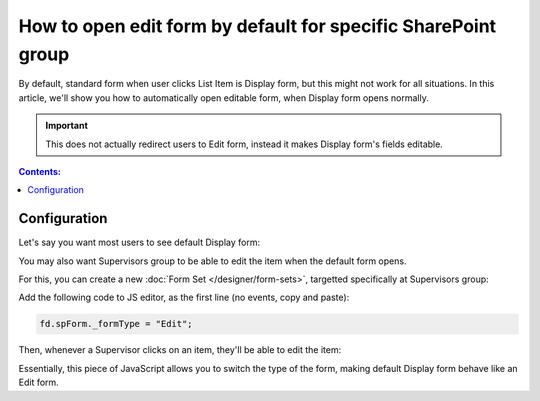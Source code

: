 .. title:: Edit form as default for a specific SharePoint group

.. meta::
   :description: Make Edit form show instead of Display form for a specific SharePoint group - for example, reviewers might want to be able to click on the form and start editing it

How to open edit form by default for specific SharePoint group
======================================================================

By default, standard form when user clicks List Item is Display form, but this might not work for all situations. In this article, we'll show you how to automatically open editable form, when Display form opens normally.

.. important:: This does not actually redirect users to Edit form, instead it makes Display form's fields editable.

.. contents:: Contents:
 :local:
 :depth: 1

Configuration
--------------------------------------------------
Let's say you want most users to see default Display form:

|pic0|

.. |pic0| image:: ../images/how-to/edit-form/display-form.png
   :alt: Default Display form

You may also want Supervisors group to be able to edit the item when the default form opens. 

For this, you can create a new :doc:`Form Set </designer/form-sets>`, targetted specifically at Supervisors group:

|pic1|

.. |pic1| image:: ../images/how-to/edit-form/form-set.png
   :alt: Create a Form Set for Supervisors

Add the following code to JS editor, as the first line (no events, copy and paste):

.. code-block:: javascript

    fd.spForm._formType = "Edit";

Then, whenever a Supervisor clicks on an item, they'll be able to edit the item:

|pic2|

.. |pic2| image:: ../images/how-to/edit-form/edit-form.gif
   :alt: Edit form for Supervisors

Essentially, this piece of JavaScript allows you to switch the type of the form, making default Display form behave like an Edit form. 